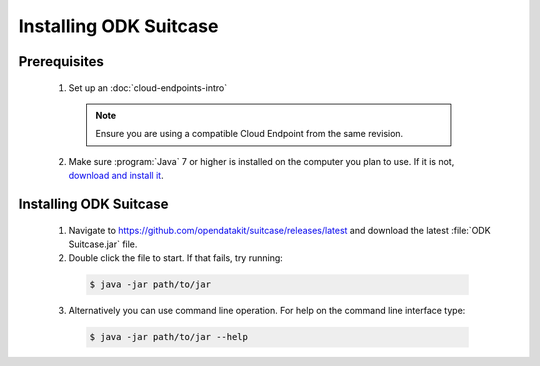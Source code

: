 Installing ODK Suitcase
=================================

.. _suitcase-install:

.. _suitcase-install-prereqs:

Prerequisites
-----------------------

  1. Set up an :doc:`cloud-endpoints-intro`

    .. note::

      Ensure you are using a compatible Cloud Endpoint from the same revision.

  2. Make sure :program:`Java` 7 or higher is installed on the computer you plan to use. If it is not, `download and install it <https://java.com/en/download/>`_.

.. _suitcase-intstall-app:

Installing ODK Suitcase
------------------------------

  1. Navigate to https://github.com/opendatakit/suitcase/releases/latest and download the latest :file:`ODK Suitcase.jar` file.
  2. Double click the file to start. If that fails, try running:

    .. code-block:: console

      $ java -jar path/to/jar

  3. Alternatively you can use command line operation. For help on the command line interface type:

    .. code-block:: console

      $ java -jar path/to/jar --help

